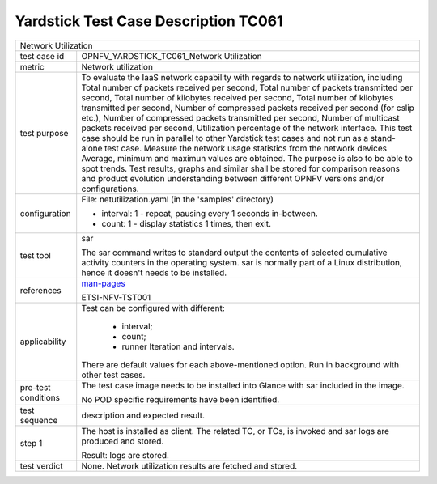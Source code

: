 .. This work is licensed under a Creative Commons Attribution 4.0 International
.. License.
.. http://creativecommons.org/licenses/by/4.0
.. (c) OPNFV, Huawei Technologies Co.,Ltd and others.

*************************************
Yardstick Test Case Description TC061
*************************************

.. _man-pages: http://linux.die.net/man/1/sar

+-----------------------------------------------------------------------------+
|Network Utilization                                                          |
|                                                                             |
+--------------+--------------------------------------------------------------+
|test case id  | OPNFV_YARDSTICK_TC061_Network Utilization                    |
|              |                                                              |
+--------------+--------------------------------------------------------------+
|metric        | Network utilization                                          |
|              |                                                              |
+--------------+--------------------------------------------------------------+
|test purpose  | To evaluate the IaaS network capability with regards to      |
|              | network utilization, including Total number of packets       |
|              | received per second, Total number of packets transmitted per |
|              | second, Total number of kilobytes received per second, Total |
|              | number of kilobytes transmitted per second, Number of        |
|              | compressed packets received per second (for cslip etc.),     |
|              | Number of compressed packets transmitted per second, Number  |
|              | of multicast packets received per second, Utilization        |
|              | percentage of the network interface.                         |
|              | This test case should be run in parallel to other Yardstick  |
|              | test cases and not run as a stand-alone test case.           |
|              | Measure the network usage statistics from the network devices|
|              | Average, minimum and maximun values are obtained.            |
|              | The purpose is also to be able to spot trends.               |
|              | Test results, graphs and similar shall be stored for         |
|              | comparison reasons and product evolution understanding       |
|              | between different OPNFV versions and/or configurations.      |
|              |                                                              |
+--------------+--------------------------------------------------------------+
|configuration | File: netutilization.yaml (in the 'samples' directory)       |
|              |                                                              |
|              | * interval: 1 - repeat, pausing every 1 seconds in-between.  |
|              | * count: 1 - display statistics 1 times, then exit.          |
|              |                                                              |
+--------------+--------------------------------------------------------------+
|test tool     | sar                                                          |
|              |                                                              |
|              | The sar command writes to standard output the contents of    |
|              | selected cumulative activity counters in the operating       |
|              | system.                                                      |
|              | sar is normally part of a Linux distribution, hence it       |
|              | doesn't needs to be installed.                               |
|              |                                                              |
+--------------+--------------------------------------------------------------+
|references    | man-pages_                                                   |
|              |                                                              |
|              | ETSI-NFV-TST001                                              |
|              |                                                              |
+--------------+--------------------------------------------------------------+
|applicability | Test can be configured with different:                       |
|              |                                                              |
|              |  * interval;                                                 |
|              |  * count;                                                    |
|              |  * runner Iteration and intervals.                           |
|              |                                                              |
|              | There are default values for each above-mentioned option.    |
|              | Run in background with other test cases.                     |
|              |                                                              |
+--------------+--------------------------------------------------------------+
|pre-test      | The test case image needs to be installed into Glance        |
|conditions    | with sar included in the image.                              |
|              |                                                              |
|              | No POD specific requirements have been identified.           |
|              |                                                              |
+--------------+--------------------------------------------------------------+
|test sequence | description and expected result.                             |
|              |                                                              |
+--------------+--------------------------------------------------------------+
|step 1        | The host is installed as client. The related TC, or TCs, is  |
|              | invoked and sar logs are produced and stored.                |
|              |                                                              |
|              | Result: logs are stored.                                     |
|              |                                                              |
+--------------+--------------------------------------------------------------+
|test verdict  | None. Network utilization results are fetched and stored.    |
|              |                                                              |
+--------------+--------------------------------------------------------------+

